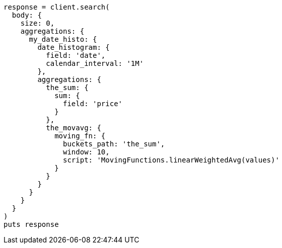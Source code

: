 [source, ruby]
----
response = client.search(
  body: {
    size: 0,
    aggregations: {
      my_date_histo: {
        date_histogram: {
          field: 'date',
          calendar_interval: '1M'
        },
        aggregations: {
          the_sum: {
            sum: {
              field: 'price'
            }
          },
          the_movavg: {
            moving_fn: {
              buckets_path: 'the_sum',
              window: 10,
              script: 'MovingFunctions.linearWeightedAvg(values)'
            }
          }
        }
      }
    }
  }
)
puts response
----
